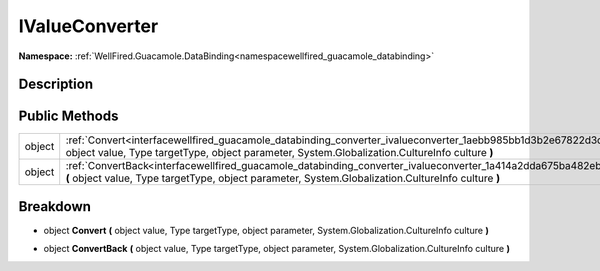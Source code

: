 .. _interfacewellfired_guacamole_databinding_converter_ivalueconverter:

IValueConverter
================

**Namespace:** :ref:`WellFired.Guacamole.DataBinding<namespacewellfired_guacamole_databinding>`

Description
------------



Public Methods
---------------

+-------------+----------------------------------------------------------------------------------------------------------------------------------------------------------------------------------------------------------------------------------+
|object       |:ref:`Convert<interfacewellfired_guacamole_databinding_converter_ivalueconverter_1aebb985bb1d3b2e67822d3d4f8b03c984>` **(** object value, Type targetType, object parameter, System.Globalization.CultureInfo culture **)**       |
+-------------+----------------------------------------------------------------------------------------------------------------------------------------------------------------------------------------------------------------------------------+
|object       |:ref:`ConvertBack<interfacewellfired_guacamole_databinding_converter_ivalueconverter_1a414a2dda675ba482eb2de6ec77ed291f>` **(** object value, Type targetType, object parameter, System.Globalization.CultureInfo culture **)**   |
+-------------+----------------------------------------------------------------------------------------------------------------------------------------------------------------------------------------------------------------------------------+

Breakdown
----------

.. _interfacewellfired_guacamole_databinding_converter_ivalueconverter_1aebb985bb1d3b2e67822d3d4f8b03c984:

- object **Convert** **(** object value, Type targetType, object parameter, System.Globalization.CultureInfo culture **)**

.. _interfacewellfired_guacamole_databinding_converter_ivalueconverter_1a414a2dda675ba482eb2de6ec77ed291f:

- object **ConvertBack** **(** object value, Type targetType, object parameter, System.Globalization.CultureInfo culture **)**

